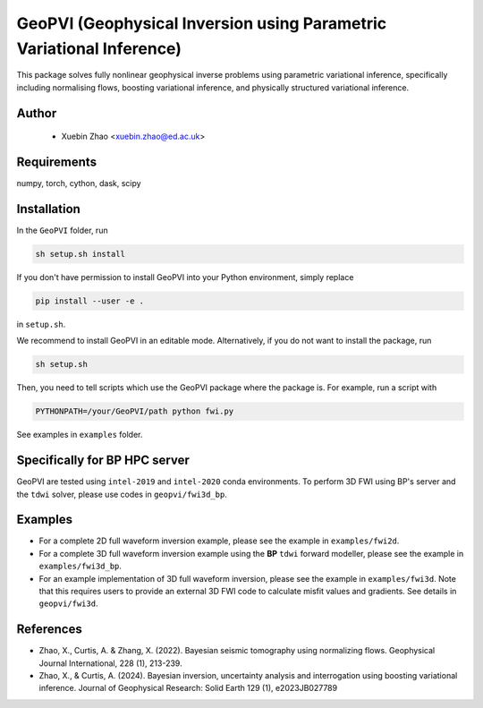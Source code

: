 #####################################################################
GeoPVI (Geophysical Inversion using Parametric Variational Inference)
#####################################################################

This package solves fully nonlinear geophysical inverse problems using parametric variational inference, specifically including normalising flows, boosting variational inference, and physically structured variational inference.


Author
----------
 - Xuebin Zhao <xuebin.zhao@ed.ac.uk>

Requirements
--------------
numpy, torch, cython, dask, scipy


Installation
------------

In the ``GeoPVI`` folder, run

.. code-block:: sh

    sh setup.sh install

If you don't have permission to install GeoPVI into your Python environment, simply replace 

.. code-block:: sh

    pip install --user -e .

in ``setup.sh``.

We recommend to install GeoPVI in an editable mode. Alternatively, if you do not want to install the package, run

.. code-block:: sh

    sh setup.sh

Then, you need to tell scripts which use the GeoPVI package where the package is. For example, run a script with

.. code-block:: python

    PYTHONPATH=/your/GeoPVI/path python fwi.py

See examples in ``examples`` folder. 


Specifically for BP HPC server
-------------------------------
GeoPVI are tested using ``intel-2019`` and ``intel-2020`` conda environments.
To perform 3D FWI using BP's server and the ``tdwi`` solver, please use codes in ``geopvi/fwi3d_bp``.


Examples
---------
- For a complete 2D full waveform inversion example, please see the example in ``examples/fwi2d``. 
- For a complete 3D full waveform inversion example using the **BP** ``tdwi`` forward modeller, please see the example in ``examples/fwi3d_bp``.
- For an example implementation of 3D full waveform inversion, please see the example in ``examples/fwi3d``. Note
  that this requires users to provide an external 3D FWI code to calculate misfit values and gradients. See details
  in ``geopvi/fwi3d``.

References
----------
- Zhao, X., Curtis, A. & Zhang, X. (2022). Bayesian seismic tomography using normalizing flows. Geophysical Journal International, 228 (1), 213-239.
- Zhao, X., & Curtis, A. (2024). Bayesian inversion, uncertainty analysis and interrogation using boosting variational inference. Journal of Geophysical Research: Solid Earth 129 (1), e2023JB027789